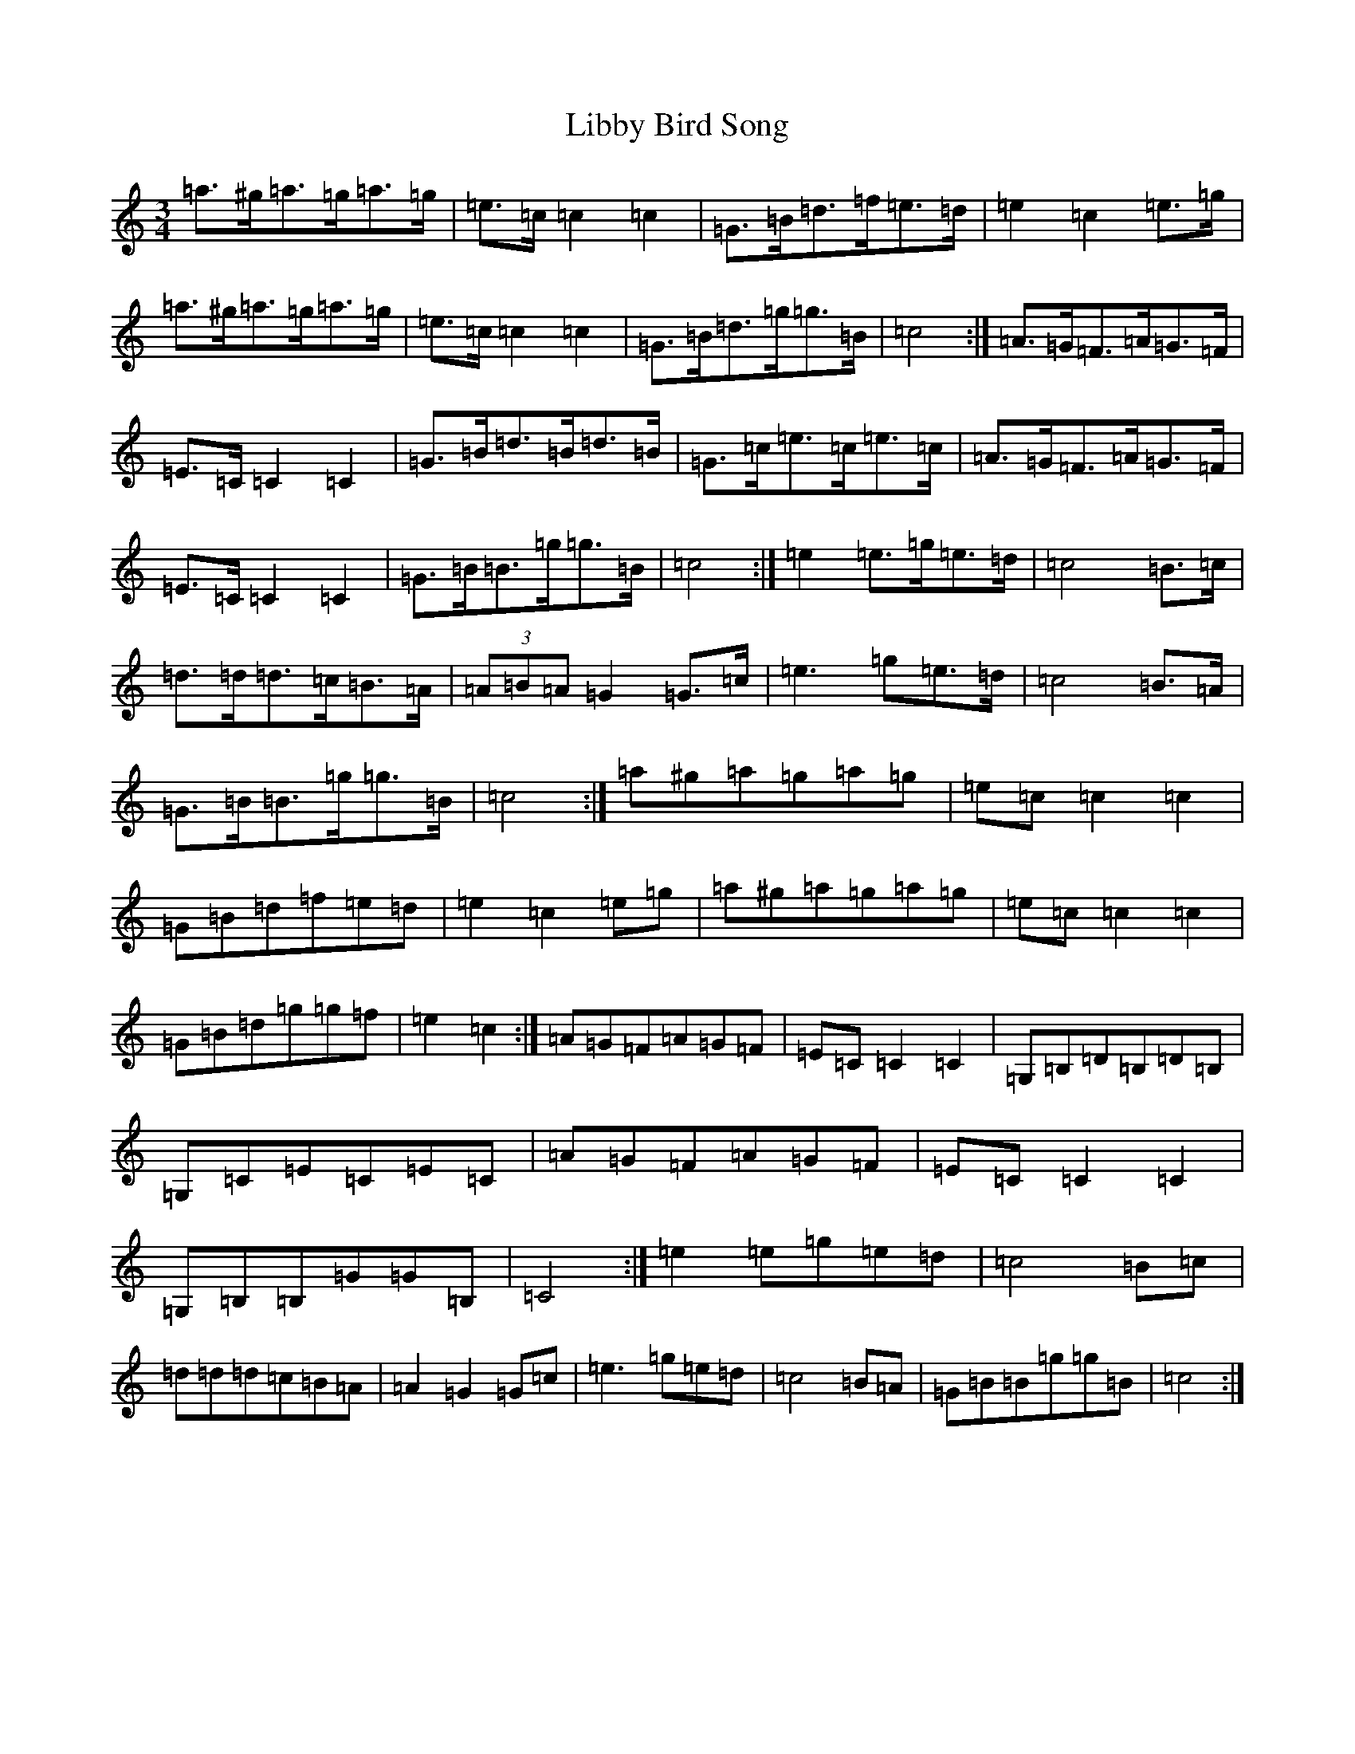 X: 12412
T: Libby Bird Song
S: https://thesession.org/tunes/9980#setting9980
Z: C Major
R: mazurka
M: 3/4
L: 1/8
K: C Major
=a>^g=a>=g=a>=g|=e>=c=c2=c2|=G>=B=d>=f=e>=d|=e2=c2=e>=g|=a>^g=a>=g=a>=g|=e>=c=c2=c2|=G>=B=d>=g=g>=B|=c4:|=A>=G=F>=A=G>=F|=E>=C=C2=C2|=G>=B=d>=B=d>=B|=G>=c=e>=c=e>=c|=A>=G=F>=A=G>=F|=E>=C=C2=C2|=G>=B=B>=g=g>=B|=c4:|=e2=e>=g=e>=d|=c4=B>=c|=d>=d=d>=c=B>=A|(3=A=B=A=G2=G>=c|=e3=g=e>=d|=c4=B>=A|=G>=B=B>=g=g>=B|=c4:|=a^g=a=g=a=g|=e=c=c2=c2|=G=B=d=f=e=d|=e2=c2=e=g|=a^g=a=g=a=g|=e=c=c2=c2|=G=B=d=g=g=f|=e2=c2:|=A=G=F=A=G=F|=E=C=C2=C2|=G,=B,=D=B,=D=B,|=G,=C=E=C=E=C|=A=G=F=A=G=F|=E=C=C2=C2|=G,=B,=B,=G=G=B,|=C4:|=e2=e=g=e=d|=c4=B=c|=d=d=d=c=B=A|=A2=G2=G=c|=e3=g=e=d|=c4=B=A|=G=B=B=g=g=B|=c4:|